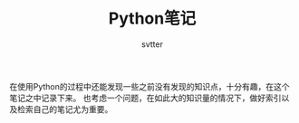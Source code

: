 #+TITLE: Python笔记
#+AUTHOR: svtter
#+OPTIONS: toc:2

在使用Python的过程中还能发现一些之前没有发现的知识点，十分有趣，在这个笔记之中记录下来。
也考虑一个问题，在如此大的知识量的情况下，做好索引以及检索自己的笔记尤为重要。

